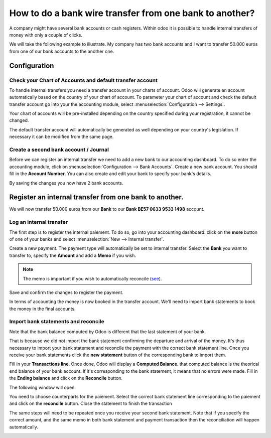 ========================================================
How to do a bank wire transfer from one bank to another?
========================================================

A company might have several bank accounts or cash registers. Within
odoo it is possible to handle internal transfers of money with only a
couple of clicks.

We will take the following example to illustrate. My company has two
bank accounts and I want to transfer 50.000 euros from one of our bank
accounts to the another one.

Configuration
=============

Check your Chart of Accounts and default transfer account
---------------------------------------------------------

To handle internal transfers you need a transfer account in your charts
of account. Odoo will generate an account automatically based on the
country of your chart of account. To parameter your chart of account and
check the default transfer account go into your the accounting module,
select :menuselection:`Configuration --> Settings`.

Your chart of accounts will be pre-installed depending on the country
specified during your registration, it cannot be changed.

.. image:: media/interbank04.png
   :align: center

The default transfer account will automatically be generated as well
depending on your country's legislation. If necessary it can be modified
from the same page.

.. image:: media/interbank05.png
   :align: center

Create a second bank account / Journal
--------------------------------------

Before we can register an internal transfer we need to add a new bank to
our accounting dashboard. To do so enter the accounting module, click on
:menuselection:`Configuration --> Bank Accounts`. Create a new bank account. You should
fill in the **Account Number**. You can also create and edit your bank to
specify your bank's details.

.. image:: media/interbank03.png
   :align: center

By saving the changes you now have 2 bank accounts.

.. image:: media/interbank06.png
   :align: center

Register an internal transfer from one bank to another.
=======================================================

We will now transfer 50.000 euros from our **Bank** to our **Bank BE57 0633
9533 1498** account.

Log an internal transfer
------------------------

The first step is to register the internal paiement. To do so, go into
your accounting dashboard. click on the **more** button of one of your banks
and select :menuselection:`New --> Internal transfer`. 

.. image:: media/interbank01.png
   :align: center

Create a new payment. The payment type will automatically be set to
internal transfer. Select the **Bank** you want to transfer to, specify the
**Amount** and add a **Memo** if you wish.

.. note::
    The memo is important if you wish to automatically reconcile (`see <Reconcile_>`_).

.. image:: media/interbank02.png
   :align: center

Save and confirm the changes to register the payment.

In terms of accounting the money is now booked in the transfer account.
We'll need to import bank statements to book the money in the final
accounts.

.. _Reconcile:

Import bank statements and reconcile
------------------------------------

Note that the bank balance computed by Odoo is different that the last
statement of your bank.

.. image:: media/interbank11.png
   :align: center

That is because we did not import the bank statement confirming the
departure and arrival of the money. It's thus necessary to import your
bank statement and reconcile the payment with the correct bank statement
line. Once you receive your bank statements click the **new statement**
button of the corresponding bank to import them.

.. image:: media/interbank07.png
   :align: center

Fill in your **Transactions line**. Once done, Odoo will display a **Computed
Balance**. that computed balance is the theorical end balance of your
bank account. If it's corresponding to the bank statement, it means that no errors were
made. Fill in the **Ending balance** and click on the **Reconcile** button.

.. image:: media/interbank10.png
   :align: center

The following window will open:

.. image:: media/interbank09.png
   :align: center

You need to choose counterparts for the paiement. Select the correct
bank statement line corresponding to the paiement and click on the 
**reconcile** button. Close the statement to finish the transaction

.. image:: media/interbank08.png
   :align: center

The same steps will need to be repeated once you receive your second
bank statement. Note that if you specify the correct amount, and the
same memo in both bank statement and payment transaction then the
reconciliation will happen automatically.

.. image:: media/interbank12.png
   :align: center
